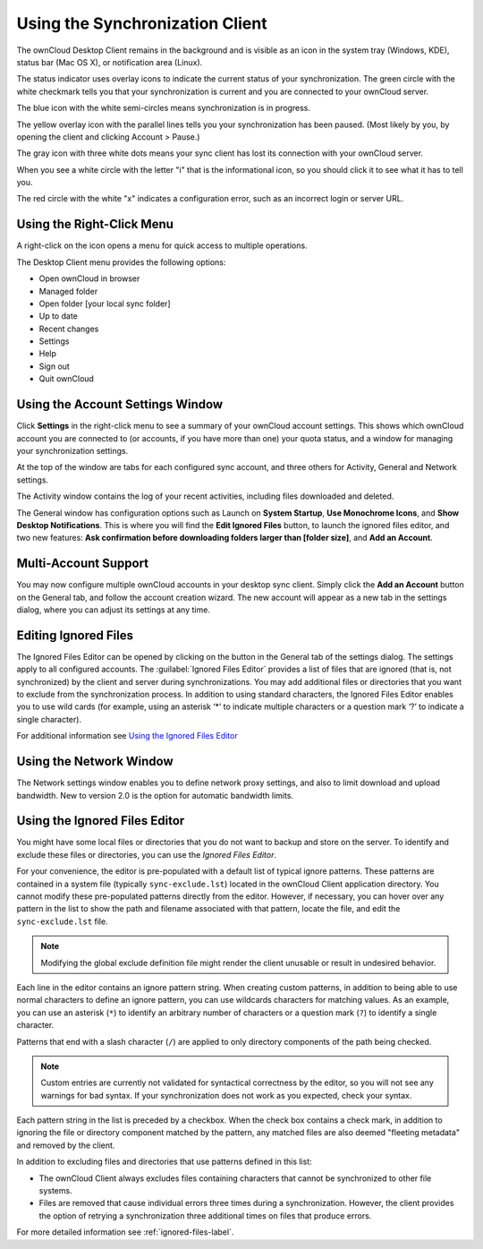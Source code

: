 ================================
Using the Synchronization Client
================================

.. index:: navigating, usage

The ownCloud Desktop Client remains in the background and is visible as an icon 
in the system tray (Windows, KDE), status bar (Mac OS X), or notification area 
(Linux).

.. image:: images/icon.png

The status indicator uses overlay icons to indicate the current status of your 
synchronization. The green circle with the white checkmark tells you that your 
synchronization is current and you are connected to your ownCloud server.

.. image:: images/icon-syncing.png

The blue icon with the white semi-circles means synchronization is in progress.

.. image:: images/icon-paused.png

The yellow overlay icon with the parallel lines tells you your synchronization 
has been paused. (Most likely by you, by opening the client and clicking 
Account > Pause.)

.. image:: images/icon-offline.png

The gray icon with three white dots means your sync client has lost its 
connection with your ownCloud server.

.. image:: images/icon-information.png

When you see a white circle with the letter "i" that is the informational icon, 
so you should click it to see what it has to tell you.

.. image:: images/icon-error.png

The red circle with the white "x" indicates a configuration error, such as an 
incorrect login or server URL.

Using the Right-Click Menu
--------------------------

A right-click on the icon opens a menu for quick access to multiple operations.

.. image:: images/menu.png
   :alt: the right-click sync client menu

The Desktop Client menu provides the following options:

* Open ownCloud in browser
* Managed folder
* Open folder [your local sync folder]
* Up to date
* Recent changes
* Settings
* Help
* Sign out
* Quit ownCloud

Using the Account Settings Window
---------------------------------

.. index:: account settings, user, password, Server URL

Click **Settings** in the right-click menu to see a summary of your ownCloud 
account settings. This shows which ownCloud account you are connected to (or accounts, if you have more than one) your 
quota status, and a window for managing your synchronization settings.

.. image:: images/client6.png
   :alt: Account settings window

At the top of the window are tabs for each configured sync account, and three others for Activity, General and Network settings.

The Activity window contains the log of your recent activities, including files 
downloaded and deleted.

The General window has configuration options such as Launch on **System 
Startup**, **Use Monochrome Icons**, and **Show Desktop Notifications**. This 
is where you will find the **Edit Ignored Files** button, to launch the ignored 
files editor, and two new features: **Ask confirmation before downloading 
folders larger than [folder size]**, and **Add an Account**. 

Multi-Account Support
---------------------

You may now configure multiple ownCloud accounts in your desktop sync client. 
Simply click the **Add an Account** button on the General tab, and follow the 
account creation wizard. The new account will appear as a new tab in the settings dialog, where you can adjust its settings at any time.

Editing Ignored Files
---------------------

The Ignored Files Editor can be opened by clicking on the button in the General tab of the settings dialog. The settings apply to all configured accounts. The :guilabel:`Ignored Files Editor` provides a list of  files that are ignored 
(that is, not synchronized) by the client and server during synchronizations. 
You may add additional files or directories that you want to exclude from the 
synchronization process. In addition to using standard characters, the Ignored 
Files Editor enables you to use wild cards (for example, using an asterisk ‘*’ 
to indicate multiple characters or a question mark ‘?’ to indicate a single 
character). 

For additional information see `Using the Ignored Files 
Editor`_

Using the Network Window
------------------------

.. index:: proxy settings, SOCKS, bandwith, throttling, limiting

The Network settings window enables you to define network proxy settings, and 
also to limit download and upload bandwidth. New to version 2.0 is the option 
for automatic bandwidth limits.

.. image:: images/settings_network.png

.. _ignoredFilesEditor-label:

Using the Ignored Files Editor
------------------------------

.. index:: ignored files, exclude files, pattern

You might have some local files or directories that you do not want to backup 
and store on the server. To identify and exclude these files or directories, you
can use the *Ignored Files Editor*.

.. image:: images/ignored_files_editor.png

For your convenience, the editor is pre-populated with a default list of typical 
ignore patterns. These patterns are contained in a system file (typically 
``sync-exclude.lst``) located in the ownCloud Client application directory. You 
cannot modify these pre-populated patterns directly from the editor. However, if 
necessary, you can hover over any pattern in the list to show the path and 
filename associated with that pattern, locate the file, and edit the 
``sync-exclude.lst`` file.

.. note:: Modifying the global exclude definition file might render the client
   unusable or result in undesired behavior.

Each line in the editor contains an ignore pattern string. When creating custom
patterns, in addition to being able to use normal characters to define an
ignore pattern, you can use wildcards characters for matching values.  As an
example, you can use an asterisk (``*``) to identify an arbitrary number of
characters or a question mark (``?``) to identify a single character. 

Patterns that end with a slash character (``/``) are applied to only directory
components of the path being checked.

.. note:: Custom entries are currently not validated for syntactical
   correctness by the editor, so you will not see any warnings for bad
   syntax. If your synchronization does not work as you expected, check your syntax.

Each pattern string in the list is preceded by a checkbox. When the check box
contains a check mark, in addition to ignoring the file or directory component
matched by the pattern, any matched files are also deemed "fleeting metadata"
and removed by the client.

In addition to excluding files and directories that use patterns defined in
this list:

- The ownCloud Client always excludes files containing characters that cannot
  be synchronized to other file systems.

- Files are removed that cause individual errors three times during a synchronization. 
  However, the client provides the option of retrying a synchronization three additional 
  times on files that produce errors.

For more detailed information see :ref:`ignored-files-label`.
